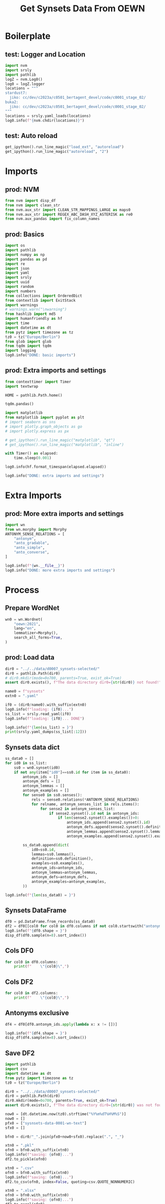 #+title: Get Synsets Data From OEWN

#+PROPERTY: header-args:jupyter-python  :tangle   no
#+PROPERTY: header-args:jupyter-python  :tangle   yes

#+PROPERTY: header-args:jupyter-python+ :shebang  "#!/usr/bin/env ipython\n# -*- coding: utf-8 -*-\n\n"
#+PROPERTY: header-args:jupyter-python+ :eval     yes
#+PROPERTY: header-args:jupyter-python+ :comments org
#+PROPERTY: header-args:jupyter-python+ :results  raw drawer pp
#+PROPERTY: header-args:jupyter-python+ :exports  both
#+PROPERTY: header-args:jupyter-python+ :async    yes

#+PROPERTY: header-args:jupyter-python+ :session  python3 :kernel python3
#+PROPERTY: header-args:jupyter-python+ :session  remote_fast8_jiko_at_buka2 :kernel remote_fast8_jiko_at_buka2
#+PROPERTY: header-args:jupyter-python+ :session  local_fast8 :kernel local_fast8


#+LATEX_CMD:   xelatex
#+LATEX_CLASS: article

#+LATEX_CLASS_OPTIONS: [a4paper,10pt,onecolumn,oneside,openright]

#+JIKO-CONFIG: use-minted
#+JIKO-CONFIG: use-biblatex-apa7
#+JIKO-CONFIG: use-hyperref-setup
#+JIKO-CONFIG: use-threeparttable

#+LATEX_HEADER_EXTRA: \IfFileExists{~/bib_cat/ref.bib}{\addbibresource{~/bib_cat/ref.bib}}{}
#+LATEX_HEADER_EXTRA: \IfFileExists{main.bib}{\addbibresource{main.bib}}{}

#+OPTIONS: author:nil
#+OPTIONS: email:nil
#+OPTIONS: date:nil
#+OPTIONS: toc:nil
#+OPTIONS: ^:{}




* Boilerplate
** test: Logger and Location
#+begin_src jupyter-python :async yes :tangle no
import nvm
import srsly
import pathlib
logZ = nvm.Log0()
log0 = logZ.logger
locations = """
stardust7:
  jiko: cc/dev/c2023a/c0501_bertagent_devel/code/c0001_stage_02/
buka2:
  jiko: cc/dev/c2023a/c0501_bertagent_devel/code/c0001_stage_02/
"""
locations = srsly.yaml_loads(locations)
log0.info(f"{nvm.chdir(locations)}")
#+end_src

** test: Auto reload
#+begin_src jupyter-python :async yes
get_ipython().run_line_magic("load_ext", "autoreload")
get_ipython().run_line_magic("autoreload", "2")
#+end_src

* Imports
** prod: NVM
#+begin_src jupyter-python :async yes
from nvm import disp_df
from nvm import clean_str
from nvm.aux_str import CLEAN_STR_MAPPINGS_LARGE as maps0
from nvm.aux_str import REGEX_ABC_DASH_XYZ_ASTERISK as re0
from nvm.aux_pandas import fix_column_names
#+end_src

** prod: Basics
#+begin_src jupyter-python :async yes
import os
import pathlib
import numpy as np
import pandas as pd
import re
import json
import yaml
import srsly
import uuid
import random
import numbers
from collections import OrderedDict
from contextlib import ExitStack
import warnings
# warnings.warn("\nwarning")
from hashlib import md5
import humanfriendly as hf
import time
import datetime as dt
from pytz import timezone as tz
tz0 = tz("Europe/Berlin")
from glob import glob
from tqdm import tqdm
import logging
log0.info("DONE: basic imports")
#+end_src

** prod: Extra imports and settings
#+begin_src jupyter-python :async yes
from contexttimer import Timer
import textwrap

HOME = pathlib.Path.home()

tqdm.pandas()

import matplotlib
from matplotlib import pyplot as plt
# import seaborn as sns
# import plotly.graph_objects as go
# import plotly.express as px

# get_ipython().run_line_magic("matplotlib", "qt")
# get_ipython().run_line_magic("matplotlib", "inline")

with Timer() as elapsed:
    time.sleep(0.001)

log0.info(hf.format_timespan(elapsed.elapsed))

log0.info("DONE: extra imports and settings")
#+end_src

* Extra Imports
** prod: More extra imports and settings
#+begin_src jupyter-python :async yes
import wn
from wn.morphy import Morphy
ANTONYM_SENSE_RELATIONS = [
    "antonym",
    "anto_gradable",
    "anto_simple",
    "anto_converse",
]

log0.info(f"{wn.__file__}")
log0.info("DONE: more extra imports and settings")
#+end_src

* Process
** Prepare WordNet
#+begin_src jupyter-python :async yes
wn0 = wn.Wordnet(
    "oewn:2021",
    lang="en",
    lemmatizer=Morphy(),
    search_all_forms=True,
)
#+end_src

** prod: Load data
#+begin_src jupyter-python :async yes
dir0 = "../../data/d0007_synsets-selected/"
dir0 = pathlib.Path(dir0)
# dir0.mkdir(mode=0o700, parents=True, exist_ok=True)
assert dir0.exists(), f"The data directory dir0={str(dir0)} not found!"

name0 = f"synsets"
extn0 = ".yaml"

if0 = (dir0/name0).with_suffix(extn0)
log0.info(f"loading: {if0}...")
ss_list = srsly.read_yaml(if0)
log0.info(f"loading: {if0}... DONE")

log0.info(f"{len(ss_list) = }")
print(srsly.yaml_dumps(ss_list[:12]))
#+end_src

#+RESULTS:
#+begin_example
I: loading: ../../data/d0007_synsets-selected/synsets.yaml...
I: loading: ../../data/d0007_synsets-selected/synsets.yaml... DONE
I: len(ss_list) = 6914
  - oewn-02854643-n
  - oewn-02078906-v
  - oewn-00443540-s
  - oewn-08079806-n
  - oewn-02090199-s
  - oewn-05622440-n
  - oewn-00185953-n
  - oewn-01525056-v
  - oewn-02713541-v
  - oewn-00365540-r
  - oewn-05651861-n
  - oewn-01896097-v
#+end_example
** Synsets data dict
#+begin_src jupyter-python :async yes
ss_data0 = []
for id0 in ss_list:
    ss0 = wn0.synset(id0)
    if not any(item["id0"]==ss0.id for item in ss_data0):
        antonym_ids = []
        antonym_defs = []
        antonym_lemmas = []
        antonym_examples = []
        for sense0 in ss0.senses():
            rels = sense0.relations(*ANTONYM_SENSE_RELATIONS)
            for relname, antonym_senses_list in rels.items():
                for sense2 in antonym_senses_list:
                    if sense2.synset().id not in antonym_ids:
                        if len(sense2.synset().examples())>0:
                            antonym_ids.append(sense2.synset().id)
                            antonym_defs.append(sense2.synset().definition())
                            antonym_lemmas.append(sense2.synset().lemmas())
                            antonym_examples.append(sense2.synset().examples())

        ss_data0.append(dict(
            id0=ss0.id,
            lemmas=ss0.lemmas(),
            definition=ss0.definition(),
            examples=ss0.examples(),
            antonym_ids=antonym_ids,
            antonym_lemmas=antonym_lemmas,
            antonym_defs=antonym_defs,
            antonym_examples=antonym_examples,
        ))

log0.info(f"{len(ss_data0) = }")
#+end_src

#+RESULTS:
: I: len(ss_data0) = 6914

** Synsets DataFrame
#+begin_src jupyter-python :async yes
df0 = pd.DataFrame.from_records(ss_data0)
df2 = df0[[col0 for col0 in df0.columns if not col0.startswith("antonym_") ]]
log0.info(f"{df0.shape = }")
disp_df(df0.sample(n=8).sort_index())
#+end_src

#+RESULTS:
:RESULTS:
: I: df0.shape = (6914, 8)
#+begin_example
                  id0                              lemmas                                   definition                                     examples antonym_ids antonym_lemmas antonym_defs antonym_examples
1138  oewn-02684248-v  [worry, concern, occupy, interest]                            be on the mind of  [I worry about the second Germanic conso...          []             []           []               []
1774  oewn-02456941-v                           [inhibit]  limit, block, or decrease the action or ...  [inhibit the action of the enzyme, inhib...          []             []           []               []
1799  oewn-00498547-n                  [draw, draw poker]  poker in which a player can discard card...               [he played only draw and stud]          []             []           []               []
2345  oewn-02353009-s                           [supreme]         highest in excellence or achievement  [supreme among musicians, a supreme ende...          []             []           []               []
4163  oewn-02630209-v                              [head]        form a head or come or grow to a head           [The wheat headed early this year]          []             []           []               []
4174  oewn-05846174-n                              [idea]                              a personal view      [he has an idea that we don't like him]          []             []           []               []
5052  oewn-10641415-n                           [soldier]  an enlisted man or woman who serves in a...            [the soldiers stood at attention]          []             []           []               []
6242  oewn-00592037-v                             [touch]                                   comprehend  [He could not touch the meaning of the p...          []             []           []               []
#+end_example
:END:

** Cols DF0
#+begin_src jupyter-python :async yes
for col0 in df0.columns:
    print(f"    \"{col0}\",")
#+end_src

#+RESULTS:
#+begin_example
    "id0",
    "lemmas",
    "definition",
    "examples",
    "antonym_ids",
    "antonym_lemmas",
    "antonym_defs",
    "antonym_examples",
#+end_example

** Cols DF2
#+begin_src jupyter-python :async yes
for col0 in df2.columns:
    print(f"    \"{col0}\",")
#+end_src

#+RESULTS:
#+begin_example
    "id0",
    "lemmas",
    "definition",
    "examples",
#+end_example


** Antonyms exclusive
#+begin_src jupyter-python :async yes
df4 = df0[df0.antonym_ids.apply(lambda x: x != [])]

log0.info(f"{df4.shape = }")
disp_df(df4.sample(n=8).sort_index())
#+end_src

#+RESULTS:
:RESULTS:
: I: df4.shape = (858, 8)
#+begin_example
                  id0                                       lemmas                                   definition                                     examples        antonym_ids                               antonym_lemmas                                 antonym_defs                             antonym_examples
1918  oewn-07556441-n                                       [hope]  the general feeling that some desire wil...  [in spite of his troubles he never gave ...  [oewn-07557311-n]                                  [[despair]]  [the feeling that everything is wrong an...  [[they moaned in despair and dismay, one...
2166  oewn-02217607-v                               [refuse, deny]                           refuse to let have  [She denies me every pleasure, he denies...  [oewn-02260270-v]                             [[allow, grant]]                                   [let have]  [[grant permission, Mandela was allowed ...
2823  oewn-00370083-r             [precisely, exactly, incisively]                          in a precise manner     [she always expressed herself precisely]  [oewn-00370277-r]                   [[imprecisely, inexactly]]                     [in an imprecise manner]         [[he expressed himself imprecisely]]
2938  oewn-01762851-a                        [lasting, persistent]                           retained; not shed  [persistent leaves remain attached past ...  [oewn-01763094-a]                           [[caducous, shed]]      [shed at an early stage of development]  [[most amphibians have caducous gills, t...
4190  oewn-00338302-a               [incertain, uncertain, unsure]  lacking or indicating lack of confidence...  [uncertain of his convictions, unsure of...  [oewn-00337729-a]                            [[certain, sure]]  [having or feeling no doubt or uncertain...  [[felt certain of success, was sure (or ...
5215  oewn-02605525-v                                       [fail]                                    be unable          [I fail to understand your motives]  [oewn-02528530-v]  [[manage, pull off, carry off, negociate...              [be successful; achieve a goal]  [[I managed to carry the box upstairs, S...
5410  oewn-01768652-v  [quieten, calm, lull, calm down, still, ...                           make calm or still        [quiet the dragons of worry and fear]  [oewn-01766380-v]  [[agitate, turn on, charge, commove, rou...   [cause to be agitated, excited, or roused]  [[The speaker charged up the crowd with ...
6857  oewn-14498478-n                                    [success]                a state of prosperity or fame  [he is enjoying great success, he does n...  [oewn-14501461-n]                                  [[failure]]                            [lack of success]  [[he felt that his entire life had been ...
#+end_example
:END:
** Save DF2
#+begin_src jupyter-python :async yes
import pathlib
import csv
import datetime as dt
from pytz import timezone as tz
tz0 = tz("Europe/Berlin")

dir0 = "../../data/d0007_synsets-selected/"
dir0 = pathlib.Path(dir0)
dir0.mkdir(mode=0o700, parents=True, exist_ok=True)
assert dir0.exists(), f"The data directory dir0={str(dir0)} was not found!"

now0 = [dt.datetime.now(tz0).strftime("%Y%m%dT%H%M%S")]
now0 = []
pfx0 = ["sysnsets-data-0001-wn-text"]
sfx0 = []

bfn0 = dir0/"_".join(pfx0+now0+sfx0).replace(".", "_")

xtn0 = ".pkl"
ofn0 = bfn0.with_suffix(xtn0)
log0.info(f"saving: {ofn0}...")
df2.to_pickle(ofn0)

xtn0 = ".csv"
ofn0 = bfn0.with_suffix(xtn0)
log0.info(f"saving: {ofn0}...")
df2.to_csv(ofn0, index=False, quoting=csv.QUOTE_NONNUMERIC)

xtn0 = ".xlsx"
ofn0 = bfn0.with_suffix(xtn0)
log0.info(f"saving: {ofn0}...")
df2.to_excel(ofn0)

xtn0 = ".jsonl"
ofn0 = bfn0.with_suffix(xtn0)
log0.info(f"saving: {ofn0}...")
with open(ofn0, "w") as fh: pass
srsly.write_jsonl(ofn0, df2.to_dict(orient="records"))

log0.info("DONE")
#+end_src

#+RESULTS:
#+begin_example
I: saving: ../../data/d0007_synsets-selected/sysnsets-data-0001-wn-text.pkl...
I: saving: ../../data/d0007_synsets-selected/sysnsets-data-0001-wn-text.csv...
I: saving: ../../data/d0007_synsets-selected/sysnsets-data-0001-wn-text.xlsx...
I: saving: ../../data/d0007_synsets-selected/sysnsets-data-0001-wn-text.jsonl...
I: DONE
#+end_example

** Save DF0
#+begin_src jupyter-python :async yes
import pathlib
import csv
import datetime as dt
from pytz import timezone as tz
tz0 = tz("Europe/Berlin")

dir0 = "../../data/d0007_synsets-selected/"
dir0 = pathlib.Path(dir0)
dir0.mkdir(mode=0o700, parents=True, exist_ok=True)
assert dir0.exists(), f"The data directory dir0={str(dir0)} was not found!"

now0 = [dt.datetime.now(tz0).strftime("%Y%m%dT%H%M%S")]
now0 = []
pfx0 = ["sysnsets-data-0002-wn-text-with-antonyms"]
sfx0 = []

bfn0 = dir0/"_".join(pfx0+now0+sfx0).replace(".", "_")

xtn0 = ".pkl"
ofn0 = bfn0.with_suffix(xtn0)
log0.info(f"saving: {ofn0}...")
df0.to_pickle(ofn0)

xtn0 = ".csv"
ofn0 = bfn0.with_suffix(xtn0)
log0.info(f"saving: {ofn0}...")
df0.to_csv(ofn0, index=False, quoting=csv.QUOTE_NONNUMERIC)

xtn0 = ".xlsx"
ofn0 = bfn0.with_suffix(xtn0)
log0.info(f"saving: {ofn0}...")
df0.to_excel(ofn0)

xtn0 = ".jsonl"
ofn0 = bfn0.with_suffix(xtn0)
log0.info(f"saving: {ofn0}...")
with open(ofn0, "w") as fh: pass
srsly.write_jsonl(ofn0, df0.to_dict(orient="records"))

log0.info("DONE")
#+end_src

#+RESULTS:
#+begin_example
I: saving: ../../data/d0007_synsets-selected/sysnsets-data-0002-wn-text-with-antonyms.pkl...
I: saving: ../../data/d0007_synsets-selected/sysnsets-data-0002-wn-text-with-antonyms.csv...
I: saving: ../../data/d0007_synsets-selected/sysnsets-data-0002-wn-text-with-antonyms.xlsx...
I: saving: ../../data/d0007_synsets-selected/sysnsets-data-0002-wn-text-with-antonyms.jsonl...
I: DONE
#+end_example

** Save DF4
#+begin_src jupyter-python :async yes
import pathlib
import csv
import datetime as dt
from pytz import timezone as tz
tz0 = tz("Europe/Berlin")

dir0 = "../../data/d0007_synsets-selected/"
dir0 = pathlib.Path(dir0)
dir0.mkdir(mode=0o700, parents=True, exist_ok=True)
assert dir0.exists(), f"The data directory dir0={str(dir0)} was not found!"

now0 = [dt.datetime.now(tz0).strftime("%Y%m%dT%H%M%S")]
now0 = []
pfx0 = ["sysnsets-data-0004-wn-text-only-antonyms"]
sfx0 = []

bfn0 = dir0/"_".join(pfx0+now0+sfx0).replace(".", "_")

xtn0 = ".pkl"
ofn0 = bfn0.with_suffix(xtn0)
log0.info(f"saving: {ofn0}...")
df4.to_pickle(ofn0)

xtn0 = ".csv"
ofn0 = bfn0.with_suffix(xtn0)
log0.info(f"saving: {ofn0}...")
df4.to_csv(ofn0, index=False, quoting=csv.QUOTE_NONNUMERIC)

xtn0 = ".xlsx"
ofn0 = bfn0.with_suffix(xtn0)
log0.info(f"saving: {ofn0}...")
df4.to_excel(ofn0)

xtn0 = ".jsonl"
ofn0 = bfn0.with_suffix(xtn0)
log0.info(f"saving: {ofn0}...")
with open(ofn0, "w") as fh: pass
srsly.write_jsonl(ofn0, df4.to_dict(orient="records"))

log0.info("DONE")
#+end_src

#+RESULTS:
#+begin_example
I: saving: ../../data/d0007_synsets-selected/sysnsets-data-0004-wn-text-only-antonyms.pkl...
I: saving: ../../data/d0007_synsets-selected/sysnsets-data-0004-wn-text-only-antonyms.csv...
I: saving: ../../data/d0007_synsets-selected/sysnsets-data-0004-wn-text-only-antonyms.xlsx...
I: saving: ../../data/d0007_synsets-selected/sysnsets-data-0004-wn-text-only-antonyms.jsonl...
I: DONE
#+end_example

